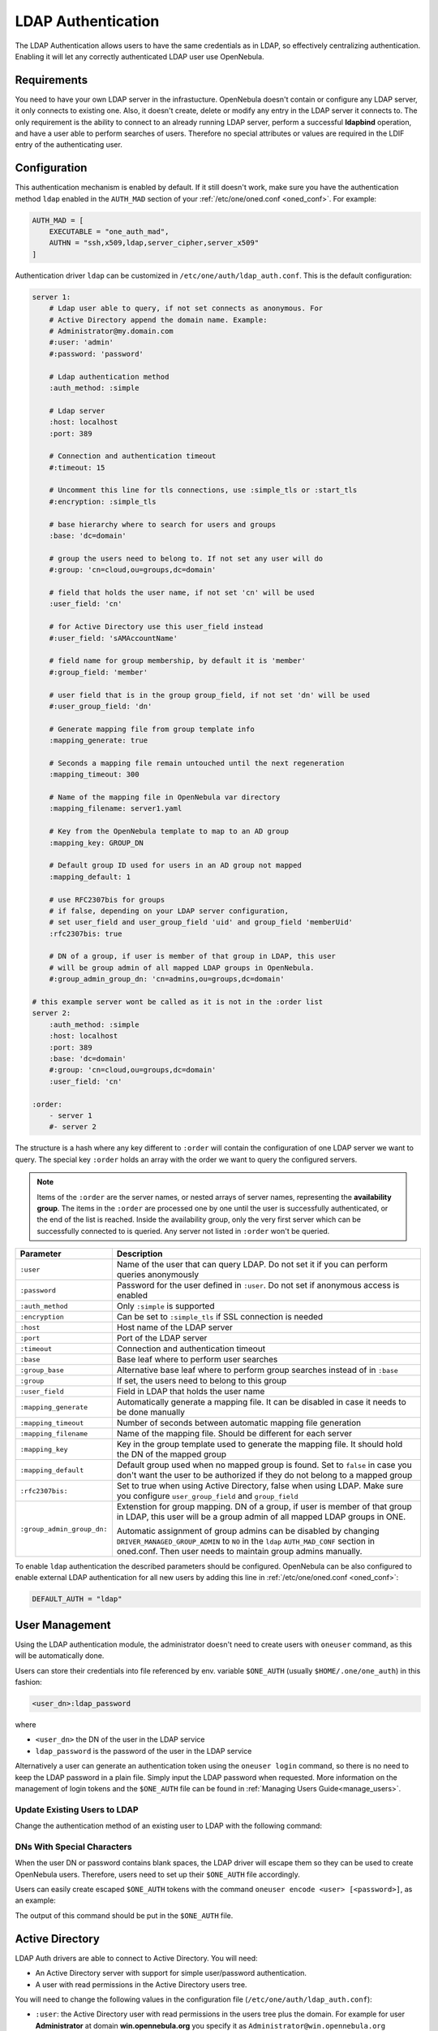 .. _ldap:

====================
LDAP Authentication
====================

The LDAP Authentication allows users to have the same credentials as in LDAP, so effectively centralizing authentication. Enabling it will let any correctly authenticated LDAP user use OpenNebula.

Requirements
============

You need to have your own LDAP server in the infrastucture. OpenNebula doesn't contain or configure any LDAP server, it only connects to existing one. Also, it doesn't create, delete or modify any entry in the LDAP server it connects to. The only requirement is the ability to connect to an already running LDAP server, perform a successful **ldapbind** operation, and have a user able to perform searches of users. Therefore no special attributes or values are required in the LDIF entry of the authenticating user.

Configuration
=============

This authentication mechanism is enabled by default. If it still doesn't work, make sure you have the authentication method ``ldap`` enabled in the ``AUTH_MAD`` section of your :ref:`/etc/one/oned.conf <oned_conf>`. For example:

.. code-block:: bash

    AUTH_MAD = [
        EXECUTABLE = "one_auth_mad",
        AUTHN = "ssh,x509,ldap,server_cipher,server_x509"
    ]

Authentication driver ``ldap`` can be customized in ``/etc/one/auth/ldap_auth.conf``. This is the default configuration:

.. code-block:: yaml

    server 1:
        # Ldap user able to query, if not set connects as anonymous. For
        # Active Directory append the domain name. Example:
        # Administrator@my.domain.com
        #:user: 'admin'
        #:password: 'password'

        # Ldap authentication method
        :auth_method: :simple

        # Ldap server
        :host: localhost
        :port: 389

        # Connection and authentication timeout
        #:timeout: 15

        # Uncomment this line for tls connections, use :simple_tls or :start_tls
        #:encryption: :simple_tls

        # base hierarchy where to search for users and groups
        :base: 'dc=domain'

        # group the users need to belong to. If not set any user will do
        #:group: 'cn=cloud,ou=groups,dc=domain'

        # field that holds the user name, if not set 'cn' will be used
        :user_field: 'cn'

        # for Active Directory use this user_field instead
        #:user_field: 'sAMAccountName'

        # field name for group membership, by default it is 'member'
        #:group_field: 'member'

        # user field that is in the group group_field, if not set 'dn' will be used
        #:user_group_field: 'dn'

        # Generate mapping file from group template info
        :mapping_generate: true

        # Seconds a mapping file remain untouched until the next regeneration
        :mapping_timeout: 300

        # Name of the mapping file in OpenNebula var directory
        :mapping_filename: server1.yaml

        # Key from the OpenNebula template to map to an AD group
        :mapping_key: GROUP_DN

        # Default group ID used for users in an AD group not mapped
        :mapping_default: 1

        # use RFC2307bis for groups
        # if false, depending on your LDAP server configuration,
        # set user_field and user_group_field 'uid' and group_field 'memberUid'
        :rfc2307bis: true

        # DN of a group, if user is member of that group in LDAP, this user
        # will be group admin of all mapped LDAP groups in OpenNebula.
        #:group_admin_group_dn: 'cn=admins,ou=groups,dc=domain'

    # this example server wont be called as it is not in the :order list
    server 2:
        :auth_method: :simple
        :host: localhost
        :port: 389
        :base: 'dc=domain'
        #:group: 'cn=cloud,ou=groups,dc=domain'
        :user_field: 'cn'

    :order:
        - server 1
        #- server 2

The structure is a hash where any key different to ``:order`` will contain the configuration of one LDAP server we want to query. The special key ``:order`` holds an array with the order we want to query the configured servers.

.. note:: Items of the ``:order`` are the server names, or nested arrays of server names, representing the **availability group**. The items in the ``:order`` are processed one by one until the user is successfully authenticated, or the end of the list is reached. Inside the availability group, only the very first server which can be successfully connected to is queried. Any server not listed in ``:order`` won't be queried.

+----------------------------+-------------------------------------------------+
|        Parameter           |                   Description                   |
+============================+=================================================+
| ``:user``                  | Name of the user that can query LDAP. Do not    |
|                            | set it if you can perform queries anonymously   |
+----------------------------+-------------------------------------------------+
| ``:password``              | Password for the user defined in ``:user``.     |
|                            | Do not set if anonymous access is enabled       |
+----------------------------+-------------------------------------------------+
| ``:auth_method``           | Only ``:simple`` is supported                   |
+----------------------------+-------------------------------------------------+
| ``:encryption``            | Can be set to ``:simple_tls`` if SSL connection |
|                            | is needed                                       |
+----------------------------+-------------------------------------------------+
| ``:host``                  | Host name of the LDAP server                    |
+----------------------------+-------------------------------------------------+
| ``:port``                  | Port of the LDAP server                         |
+----------------------------+-------------------------------------------------+
| ``:timeout``               | Connection and authentication timeout           |
+----------------------------+-------------------------------------------------+
| ``:base``                  | Base leaf where to perform user searches        |
+----------------------------+-------------------------------------------------+
| ``:group_base``            | Alternative base leaf where to perform group    |
|                            | searches instead of in ``:base``                |
+----------------------------+-------------------------------------------------+
| ``:group``                 | If set, the users need to belong to this group  |
+----------------------------+-------------------------------------------------+
| ``:user_field``            | Field in LDAP that holds the user name          |
+----------------------------+-------------------------------------------------+
| ``:mapping_generate``      | Automatically generate a mapping file. It can   |
|                            | be disabled in case it needs to be done         |
|                            | manually                                        |
+----------------------------+-------------------------------------------------+
| ``:mapping_timeout``       | Number of seconds between automatic mapping     |
|                            | file generation                                 |
+----------------------------+-------------------------------------------------+
| ``:mapping_filename``      | Name of the mapping file. Should be different   |
|                            | for each server                                 |
+----------------------------+-------------------------------------------------+
| ``:mapping_key``           | Key in the group template used to generate      |
|                            | the mapping file. It should hold the DN of      |
|                            | the mapped group                                |
+----------------------------+-------------------------------------------------+
| ``:mapping_default``       | Default group used when no mapped group is      |
|                            | found. Set to ``false`` in case you don't want  |
|                            | the user to be authorized if they do not belong |
|                            | to a mapped group                               |
+----------------------------+-------------------------------------------------+
| ``:rfc2307bis:``           | Set to true when using Active Directory, false  |
|                            | when using LDAP. Make sure you configure        |
|                            | ``user_group_field`` and ``group_field``        |
+----------------------------+-------------------------------------------------+
| ``:group_admin_group_dn:`` | Extenstion for group mapping.                   |
|                            | DN of a group, if user is member of that group  |
|                            | in LDAP, this user will be a group admin of all |
|                            | mapped LDAP groups in ONE.                      |
|                            |                                                 |
|                            | Automatic assignment of group admins can be     |
|                            | disabled by changing                            |
|                            | ``DRIVER_MANAGED_GROUP_ADMIN`` to ``NO``        |
|                            | in the ``ldap`` ``AUTH_MAD_CONF`` section in    |
|                            | oned.conf. Then user needs to maintain group    |
|                            | admins manually.                                |
+----------------------------+-------------------------------------------------+

To enable ``ldap`` authentication the described parameters should be configured. OpenNebula can be also configured to enable external LDAP authentication for all new users by adding this line in :ref:`/etc/one/oned.conf <oned_conf>`:

.. code-block:: bash

    DEFAULT_AUTH = "ldap"

User Management
===============

Using the LDAP authentication module, the administrator doesn't need to create users with ``oneuser`` command, as this will be automatically done.

Users can store their credentials into file referenced by env. variable ``$ONE_AUTH`` (usually ``$HOME/.one/one_auth``) in this fashion:

.. code-block:: bash

    <user_dn>:ldap_password

where

-  ``<user_dn>`` the DN of the user in the LDAP service
-  ``ldap_password`` is the password of the user in the LDAP service

Alternatively a user can generate an authentication token using the ``oneuser login`` command, so there is no need to keep the LDAP password in a plain file. Simply input the LDAP password when requested. More information on the management of login tokens and the ``$ONE_AUTH`` file can be found in :ref:`Managing Users Guide<manage_users>`.

Update Existing Users to LDAP
-----------------------------

Change the authentication method of an existing user to LDAP with the following command:

.. prompt:: bash $ auto

    $ oneuser chauth <id|name> ldap

.. _ldap_dn_with_special_characters:

DNs With Special Characters
---------------------------

When the user DN or password contains blank spaces, the LDAP driver will escape them so they can be used to create OpenNebula users. Therefore, users need to set up their ``$ONE_AUTH`` file accordingly.

Users can easily create escaped ``$ONE_AUTH`` tokens with the command ``oneuser encode <user> [<password>]``, as an example:

.. prompt:: bash $ auto

    $ oneuser encode 'cn=First Name,dc=institution,dc=country' 'pass word'
    cn=First%20Name,dc=institution,dc=country:pass%20word

The output of this command should be put in the ``$ONE_AUTH`` file.

.. _active_directory:

Active Directory
================

LDAP Auth drivers are able to connect to Active Directory. You will need:

-  An Active Directory server with support for simple user/password authentication.
-  A user with read permissions in the Active Directory users tree.

You will need to change the following values in the configuration file (``/etc/one/auth/ldap_auth.conf``):

-  ``:user``: the Active Directory user with read permissions in the users tree plus the domain. For example for user **Administrator** at domain **win.opennebula.org** you specify it as ``Administrator@win.opennebula.org``
-  ``:password``: password of this user
-  ``:host``: hostname or IP of the Domain Controller
-  ``:base``: base DN to search for users. You need to decompose the full domain name and use each part as a DN component. Example, for ``win.opennebula.org`` you will get the base DN: DN=win,DN=opennebula,DN=org
-  ``:user_field``: set it to ``sAMAccountName``

.. _ldap_group_mapping:

Group Mapping
=============

You can make new users belong to a specific group or groups. To do this a mapping is generated from the LDAP group to an existing OpenNebula group. This system uses a mapping file specified by the ``:mapping_file`` parameter and resides in the OpenNebula ``var`` directory. The mapping file can be generated automatically using data in the group template that defines which LDAP group maps to that specific group. For example we can add in the group template this line:

.. code-block:: bash

    GROUP_DN="CN=technicians,CN=Groups,DC=example,DC=com"

and in the LDAP configuration file we set the ``:mapping_key`` to ``GROUP_DN``. This tells the driver to look for the group DN in that template parameter. This mapping expires after the number of seconds specified by ``:mapping_timeout``. This is done so the authentication is not continually querying OpenNebula.

You can also disable the automatic generation of this file and do the mapping manually. The mapping file is in YAML format and contains a hash where the key is the LDAP's group DN and the value is the ID of the OpenNebula group. For example:

.. code-block:: yaml

    CN=technicians,CN=Groups,DC=example,DC=com: '100'
    CN=Domain Admins,CN=Users,DC=example,DC=com: '101'

When several servers are configured, you should have different ``:mapping_key`` and ``:mapping_file`` values for each one so they don't collide. For example:

.. code-block:: yaml

    internal:
        :mapping_file: internal.yaml
        :mapping_key: INTERNAL_GROUP_DN

    external:
        :mapping_file: external.yaml
        :mapping_key: EXTERNAL_GROUP_DN

and in the OpenNebula group template you can define two mappings, one for each server:

.. code-block:: bash

    INTERNAL_GROUP_DN="CN=technicians,CN=Groups,DC=internal,DC=com"
    EXTERNAL_GROUP_DN="CN=staff,DC=other-company,DC=com"

.. note:: If the map is updated (e.g. you change the LDAP DB) the user groups will be updated next time the user is authenticated. Also note that a user may be using a login token that needs to expire for this change to take effect. The maximum lifetime of a token can be set in ``oned.conf`` for each driver. If you want the OpenNebula core not to update user groups (and control group assignment from OpenNebula) update ``DRIVER_MANAGED_GROUPS`` in the ``ldap`` ``AUTH_MAD_CONF`` configuration attribute.

Group Admin. Mapping
--------------------

Each group in OpenNebual can have its :ref:`admins <manage_groups_permissions>` which have administrative privileges for the group. Also this attribute could be controlled by the LDAP driver. For this purpose there is an option: ``:group_admin_group_dn:``. This needs be set to a LDAP DN of a group. If user is member of that group in LDAP, this user will be a group admin of all mapped LDAP groups in ONE.


Enabling LDAP auth in Sunstone
==============================

Update the ``/etc/one/sunstone-server.conf`` ``:auth`` parameter to use ``opennebula``:

.. code-block:: yaml

        :auth: opennebula

Using this method, the credentials provided in the login screen will be sent to the OpenNebula core, and the authentication will be delegated to the OpenNebula auth system using the specified driver for that user. Therefore any OpenNebula auth driver can be used through this method to authenticate the user (e.g. LDAP).

To automatically encode credentials as explained in the :ref:`DN's with special characters <ldap_dn_with_special_characters>` section, also add this parameter to the sunstone configuration:

.. code-block:: yaml

        :encode_user_password: true

Multiple LDAP servers: Order vs. Regex Match
============================================

Before we explained how user could be searched within the multiple LDAP serves that are given in ``:order`` section in the config file.

There is an another, mutually exclusive, option for searching users in multiple LDAP servers. This option is trying to match the login with the regular expression which corresponds to the LDAP server.

Example
-------
Let's say that there are two sub-organization `A` and `B` within your company `Example`, each using it's own LDAP server:

* Organization A, using LDAP server: ``ldap-a.example.com`` and logins look like ``joe@a.example.com``
* Organization B, using LDAP server: ``ldap-b.example.com`` and logins look like ``carl@b.example.com``

And you want users which login ends with ``a.example.com`` to be searched in ``ldap-a.example.com`` and the same for users from sub-org ``B``. What you need to do, is to replace the ``:order`` section in the ldap confing whith following setup:

.. code-block:: yaml

    :match_user_regex:
      "^(.*)@a.example.com$": ldap-a.example.com
      "^(.*)@b.example.com$": ldap-b.example.com
